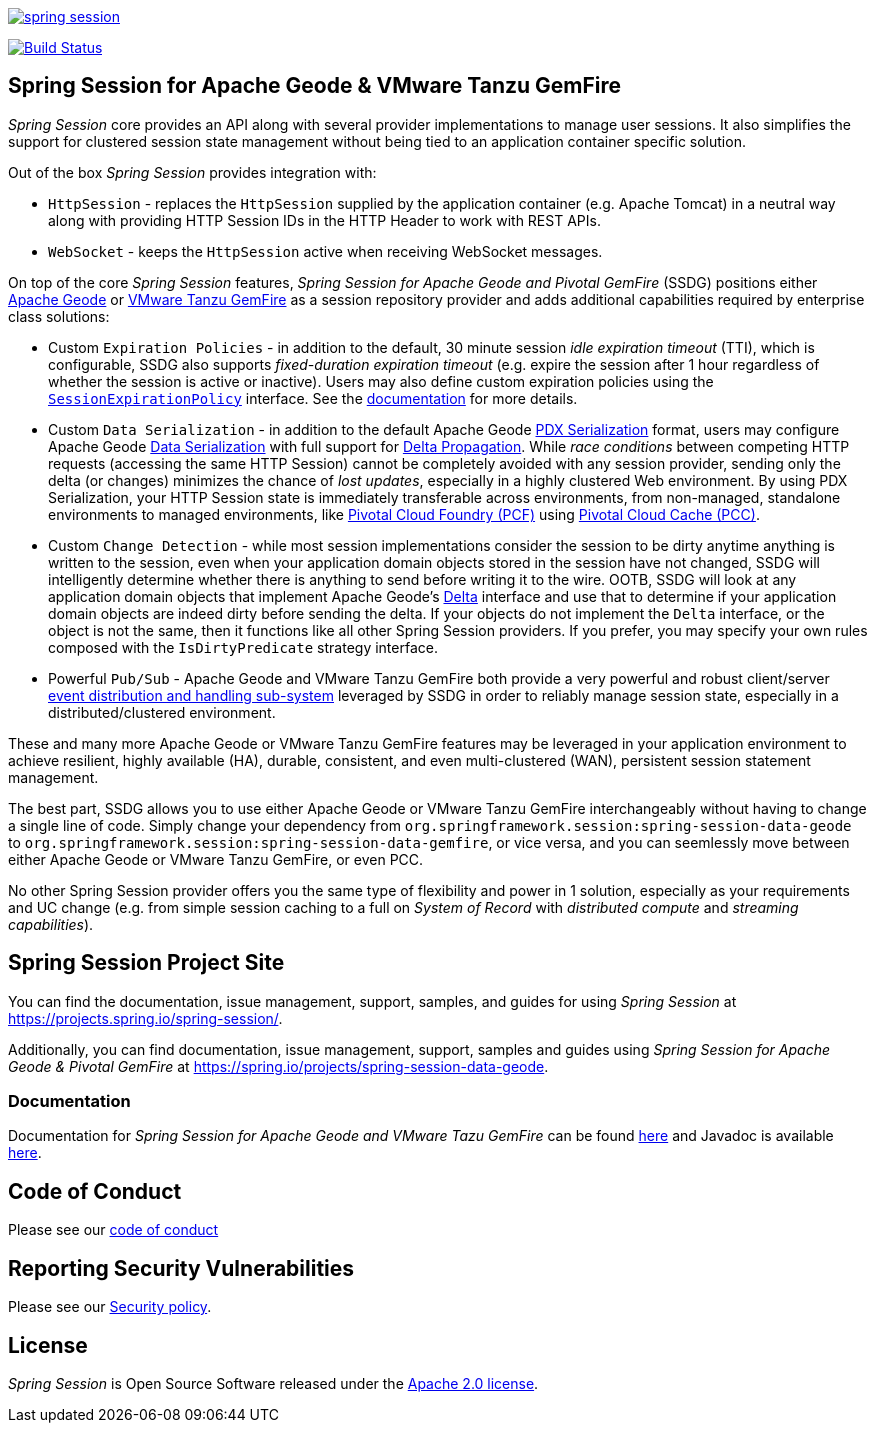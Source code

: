 :version: 2.5.0
:geode-version: 113

image:https://badges.gitter.im/spring-projects/spring-session.svg[link="https://gitter.im/spring-projects/spring-session?utm_source=badge&utm_medium=badge&utm_campaign=pr-badge&utm_content=badge"]

image:https://travis-ci.org/spring-projects/spring-session.svg?branch=master["Build Status", link="https://travis-ci.org/spring-projects/spring-session-data-geode"]

[[ssdg]]
== Spring Session for Apache Geode & VMware Tanzu GemFire

_Spring Session_ core provides an API along with several provider implementations to manage user sessions.  It also
simplifies the support for clustered session state management without being tied to an application container
specific solution.

Out of the box _Spring Session_ provides integration with:

* `HttpSession` - replaces the `HttpSession` supplied by the application container (e.g. Apache Tomcat)
in a neutral way along with providing HTTP Session IDs in the HTTP Header to work with REST APIs.

* `WebSocket` - keeps the `HttpSession` active when receiving WebSocket messages.

On top of the core _Spring Session_ features, _Spring Session for Apache Geode and Pivotal GemFire_ (SSDG) positions
either https://geode.apache.org/[Apache Geode] or https://pivotal.io/pivotal-gemfire[VMware Tanzu GemFire]
as a session repository provider and adds additional capabilities required by enterprise class solutions:

* Custom `Expiration Policies` - in addition to the default, 30 minute session _idle expiration timeout_ (TTI), which
is configurable, SSDG also supports _fixed-duration expiration timeout_ (e.g. expire the session after 1 hour
regardless of whether the session is active or inactive).  Users may also define custom expiration policies using the
https://docs.spring.io/autorepo/docs/spring-session-data-geode-build/{version}/api/org/springframework/session/data/gemfire/expiration/SessionExpirationPolicy.html[`SessionExpirationPolicy`] interface.
See the https://docs.spring.io/autorepo/docs/spring-session-data-geode-build/{version}/reference/html5/#httpsession-gemfire-expiration[documentation] for more details.

* Custom `Data Serialization` - in addition to the default Apache Geode https://geode.apache.org/docs/guide/{geode-version}/developing/data_serialization/gemfire_pdx_serialization.html[PDX Serialization] format,
users may configure Apache Geode https://geode.apache.org/docs/guide/{geode-version}/developing/data_serialization/gemfire_data_serialization.html[Data Serialization]
with full support for https://geode.apache.org/docs/guide/{geode-version}/developing/delta_propagation/chapter_overview.html[Delta Propagation].
While _race conditions_ between competing HTTP requests (accessing the same HTTP Session) cannot be completely avoided with
any session provider, sending only the delta (or changes) minimizes the chance of _lost updates_, especially in a highly clustered
Web environment. By using PDX Serialization, your HTTP Session state is immediately transferable across environments, from non-managed,
standalone environments to managed environments, like https://pivotal.io/platform[Pivotal Cloud Foundry (PCF)]
using https://pivotal.io/platform/services-marketplace/data-management/pivotal-cloud-cache[Pivotal Cloud Cache (PCC)].

* Custom `Change Detection` - while most session implementations consider the session to be dirty anytime anything is written
to the session, even when your application domain objects stored in the session have not changed, SSDG will intelligently
determine whether there is anything to send before writing it to the wire.  OOTB, SSDG will look at any application domain objects
that implement Apache Geode's https://geode.apache.org/releases/latest/javadoc/org/apache/geode/Delta.html[Delta] interface
and use that to determine if your application domain objects are indeed dirty before sending the delta. If your objects do not
implement the `Delta` interface, or the object is not the same, then it functions like all other Spring Session providers.
If you prefer, you may specify your own rules composed with the `IsDirtyPredicate` strategy interface.

* Powerful `Pub/Sub` - Apache Geode and VMware Tanzu GemFire both provide a very powerful and robust client/server
https://geode.apache.org/docs/guide/{geode-version}/developing/events/chapter_overview.html[event distribution and handling sub-system]
leveraged by SSDG in order to reliably manage session state, especially in a distributed/clustered environment.

These and many more Apache Geode or VMware Tanzu GemFire features may be leveraged in your application environment to
achieve resilient, highly available (HA), durable, consistent, and even multi-clustered (WAN), persistent
session statement management.

The best part, SSDG allows you to use either Apache Geode or VMware Tanzu GemFire interchangeably without having to change
a single line of code.  Simply change your dependency from `org.springframework.session:spring-session-data-geode`
to `org.springframework.session:spring-session-data-gemfire`, or vice versa, and you can seemlessly move between
either Apache Geode or VMware Tanzu GemFire, or even PCC.

No other Spring Session provider offers you the same type of flexibility and power in 1 solution, especially as
your requirements and UC change (e.g. from simple session caching to a full on _System of Record_ with
_distributed compute_ and _streaming capabilities_).

[[website]]
== Spring Session Project Site

You can find the documentation, issue management, support, samples, and guides for using _Spring Session_
at https://projects.spring.io/spring-session/.

Additionally, you can find documentation, issue management, support, samples and guides using _Spring Session
for Apache Geode & Pivotal GemFire_ at https://spring.io/projects/spring-session-data-geode.

[[documentation]]
=== Documentation

Documentation for _Spring Session for Apache Geode and VMware Tazu GemFire_ can be found
https://docs.spring.io/spring-session-data-geode/docs/{version}/reference/html5/[here]
and Javadoc is available https://docs.spring.io/spring-session-data-geode/docs/{version}/api/[here].

[[code-of-conduct]]
== Code of Conduct

Please see our https://github.com/spring-projects/.github/blob/master/CODE_OF_CONDUCT.md[code of conduct]

[[report-security-vulnerability]]
== Reporting Security Vulnerabilities

Please see our https://github.com/spring-projects/spring-session-data-geode/security/policy[Security policy].

[[license]]
== License

_Spring Session_ is Open Source Software released under the https://www.apache.org/licenses/LICENSE-2.0.html[Apache 2.0 license].

